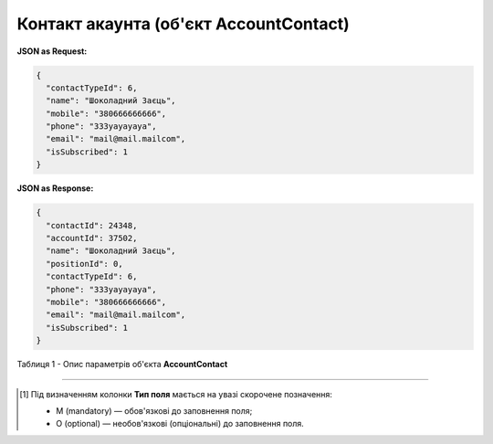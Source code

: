 #########################################################################
**Контакт акаунта (об'єкт AccountContact)**
#########################################################################

**JSON as Request:**

.. code:: json

	{
	  "contactTypeId": 6,
	  "name": "Шоколадний Заєць",
	  "mobile": "380666666666",
	  "phone": "333уауауауа",
	  "email": "mail@mail.mailcom",
	  "isSubscribed": 1
	}

**JSON as Response:**

.. code:: json

	{
	  "contactId": 24348,
	  "accountId": 37502,
	  "name": "Шоколадний Заєць",
	  "positionId": 0,
	  "contactTypeId": 6,
	  "phone": "333уауауауа",
	  "mobile": "380666666666",
	  "email": "mail@mail.mailcom",
	  "isSubscribed": 1
	}

Таблиця 1 - Опис параметрів об'єкта **AccountContact**

.. csv-table:: 
  :file: for_csv/AccountContact.csv
  :widths:  1, 5, 19, 41
  :header-rows: 1
  :stub-columns: 0

-------------------------

.. [#] Під визначенням колонки **Тип поля** мається на увазі скорочене позначення:

   * M (mandatory) — обов'язкові до заповнення поля;
   * O (optional) — необов'язкові (опціональні) до заповнення поля.